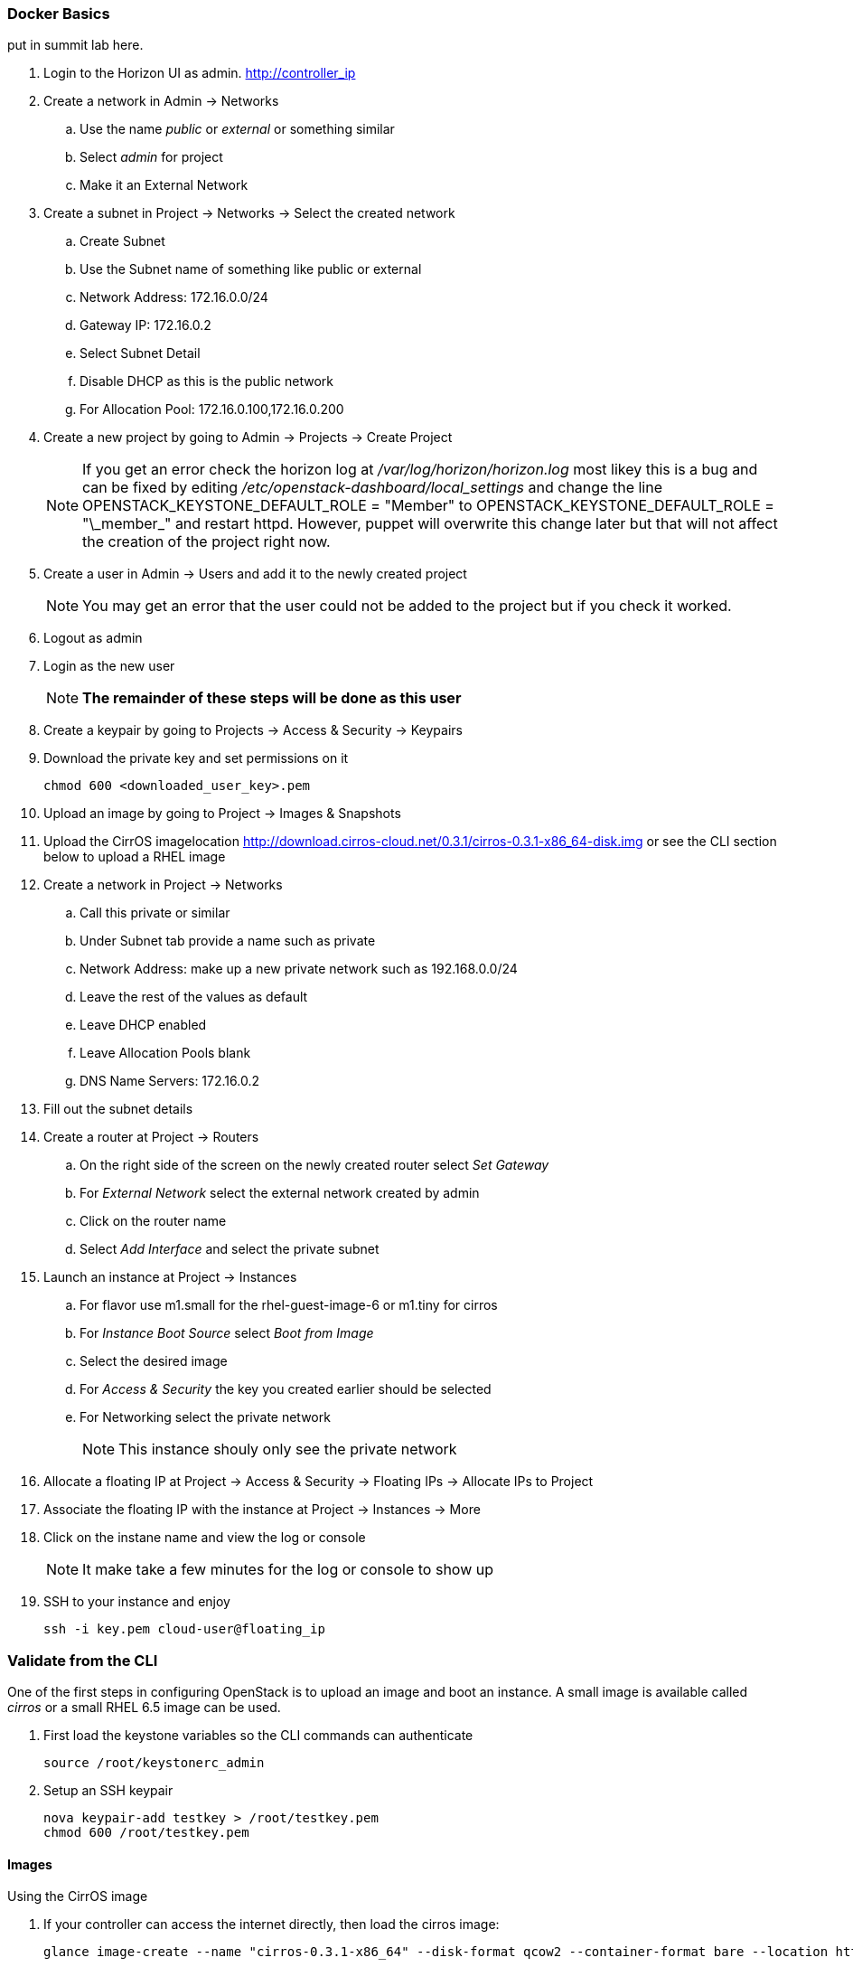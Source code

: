 === Docker Basics


put in summit lab here.















. Login to the  Horizon UI as admin. http://controller_ip
. Create a network in Admin -> Networks 
.. Use the name _public_ or _external_ or something similar
.. Select _admin_ for project
.. Make it an External Network
. Create a subnet in Project -> Networks -> Select the created network
.. Create Subnet 
.. Use the Subnet name of something like public or external
.. Network Address: 172.16.0.0/24
.. Gateway IP: 172.16.0.2
.. Select Subnet Detail
.. Disable DHCP as this is the public network
.. For Allocation Pool: 172.16.0.100,172.16.0.200
. Create a new project by going to Admin -> Projects -> Create Project
+
NOTE: If you get an error check the horizon log at _/var/log/horizon/horizon.log_ most likey this is a bug and can be fixed by editing _/etc/openstack-dashboard/local_settings_ and change the line +OPENSTACK_KEYSTONE_DEFAULT_ROLE = "Member"+ to +OPENSTACK_KEYSTONE_DEFAULT_ROLE = "\_member_"+ and restart +httpd+. However, puppet will overwrite this change later but that will not affect the creation of the project right now.
+
. Create a user in Admin -> Users and add it to the newly created project
+
NOTE: You may get an error that the user could not be added to the project but if you check it worked.
+
. Logout as admin
. Login as the new user
+
NOTE: *The remainder of these steps will be done as this user*
+
. Create a keypair by going to Projects -> Access & Security -> Keypairs
. Download the private key and set permissions on it
+
----
chmod 600 <downloaded_user_key>.pem
----
+
. Upload an image by going to Project -> Images & Snapshots
. Upload the CirrOS imagelocation http://download.cirros-cloud.net/0.3.1/cirros-0.3.1-x86_64-disk.img or see the CLI section below to upload a RHEL image
. Create a network in Project -> Networks 
.. Call this private or similar
.. Under Subnet tab provide a name such as private
.. Network Address: make up a new private network such as 192.168.0.0/24
.. Leave the rest of the values as default
.. Leave DHCP enabled
.. Leave Allocation Pools blank
.. DNS Name Servers: 172.16.0.2
. Fill out the subnet details
. Create a router at Project -> Routers
.. On the right side of the screen on the newly created router select _Set Gateway_ 
.. For _External Network_ select the external network created by admin
.. Click on the router name
.. Select _Add Interface_ and select the private subnet
. Launch an instance at Project -> Instances
.. For flavor use m1.small for the rhel-guest-image-6 or m1.tiny for cirros
.. For _Instance Boot Source_ select _Boot from Image_
.. Select the desired image
.. For _Access & Security_ the key you created earlier should be selected
.. For Networking select the private network
+
NOTE: This instance shouly only see the private network
+
. Allocate a floating IP at Project -> Access & Security -> Floating IPs -> Allocate IPs to Project
. Associate the floating IP with the instance at Project -> Instances -> More
. Click on the instane name and view the log or console
+
NOTE: It make take a few minutes for the log or console to show up
+
. SSH to your instance and enjoy
+
----
ssh -i key.pem cloud-user@floating_ip
----

=== Validate from the CLI
One of the first steps in configuring OpenStack is to upload an image and boot an instance. A small image is available called _cirros_ or a small RHEL 6.5 image can be used.

. First load the keystone variables so the CLI commands can authenticate
+
----
source /root/keystonerc_admin
----
+
. Setup an SSH keypair
+
----
nova keypair-add testkey > /root/testkey.pem
chmod 600 /root/testkey.pem
----

==== Images

Using the CirrOS image

. If your controller can access the internet directly, then load the cirros image:
+
----
glance image-create --name "cirros-0.3.1-x86_64" --disk-format qcow2 --container-format bare --location http://download.cirros-cloud.net/0.3.1/cirros-0.3.1-x86_64-disk.img --is-public true
----
+
NOTE: You can also download the image directly on your laptop and scp it to the controller and load it with +--file+ instead.
+
. List images
+
----
glance image-list
----
+
. Show the details of the cirros image and confirm the size is not 0:
+
----
glance image-show cirros-0.3.1-x86_64
----

Using the RHEL 6.5 image:

. Install the RHEL OpenStack guest image:
+
----
yum install rhel-guest-image-6
----
+
----
glance image-create --name rhel-6 --disk-format qcow2 --container-format bare --file /usr/share/rhel-guest-image-6/rhel-guest-image-6-6.5-20140121.0-1.qcow2 --is-public true
----
+
. List images
+
----
glance image-list
----
+
. Show the details of the cirros image and confirm the size is not 0:
+
----
glance image-show rhel-6
----

==== Networking

===== Nova Network

Update the default security group to allow ping and SSH

----
nova secgroup-add-rule default icmp -1 -1 0.0.0.0/24
nova secgroup-add-rule default tcp 22 22 0.0.0.0/24
----

Launch an Instance
----
nova flavor-list
nova image-list
nova boot testserver --flavor 2 --image cirros-0.3.1-x86_64 --key-name testkey --security-groups default
----

Add a floating IP
----
# In Nova Network
nova-manage floating list 
# Delete any already used management IP addresses!
nova-manage floating delete 172.16.0.1
nova-manage floating delete 172.16.0.10
nova-manage floating delete 172.16.0.11
nova-manage floating delete 172.16.0.12

nova add-floating-ip testserver 172.16.0.2
----

Proceed to <<Connect_To_Instance>>

===== Neutron Network

. Create security group rules to allow +icmp+ and +ssh+ traffic
+
----
neutron security-group-rule-create --protocol icmp --direction ingress default
neutron security-group-rule-create --protocol tcp --port-range-min 22 --port-range-max 22 --direction ingress default
----
+
. Create an external network and subnet as admin
+
----
neutron net-create pubnet1 --router:external=True
neutron subnet-create --name pubsubnet1 --dns-nameserver 172.16.0.1 --allocation-pool start=172.16.0.100,end=172.16.0.150 --disable-dhcp pubnet1 172.16.0.0/24
----
+
. Capture IDs
+
----
PUBNETID=$(neutron net-list | grep pubnet1 | awk '{print $2}')
----
+
. Create Internal private network
+
----
neutron net-create privnet1
neutron subnet-create --name privsubnet1 privnet1 10.0.0.0/24
----
+
. Capture Subnet UUID
+
----
PRIVSUBNET1ID=$(neutron subnet-list | grep privsubnet1 | awk '{print $2}')
----
+
. Create router for L3 to connect each network
+
----
neutron router-create router1
neutron router-interface-add router1 $PRIVSUBNET1ID
----
+
. Set the gateway for your external (physical) network
+
----
neutron router-gateway-set router1 $PUBNETID
----

Launch an Instance

. List available flavors
+
----
nova flavor-list
----
+
. List images
+
----
nova image-list
----
+
. List networks
+
----
neutron net-list
----
+
. Boot an instance
+
----
nova boot testserver --flavor 2 --image cirros-0.3.1-x86_64 --key-name testkey --security-groups default --nic net-id=<NET ID>
----
+
. List instances
+
----
nova list
----
+
NOTE: Wait for an _ACTIVE_ status
+
. View the console logs
+
----
nova console-log testserver
----
+
. Add a floating IP. First get the instance ID
+
----
nova list
instid=$(nova list | awk '/instance01 / {print $2}')
----
+
. Grab the port ID
+
----
portid=$(neutron port-list --device_id ${instid} | awk '/ip_address/ {print $2}') 
----
+
. Copy the tenant keystone file to the neutron server
+
----
scp /root/keystonerc_${USERNAME} ${NEUTRON_NODE}:/root/.
scp /root/${USERNAME}.pem ${NEUTRON_NODE}:/root/.
----
+
. Grab the router ID of the tenant from the Networker node. This could be done on the controller but adds an extra check to make sure neutron server is working
+
----
routerid=$(ssh ${NEUTRON_NODE} "source /root/keystonerc_${USERNAME} &&  neutron router-list" | awk '/router1/ {print $2}')
----
+
. Grab the qrouter that matches the router ID
+
----
qrouterid=$(ssh ${NEUTRON_NODE} "source /root/keystonerc_${USERNAME} && ip netns list | grep $routerid")
----
+
. Grab the private IP and ping it from the neutron server over netns 
+
----
privateip=$(ssh ${NEUTRON_NODE} "source /root/keystonerc_${USERNAME} && neutron port-list --device_id ${instid}" | awk '/ip_address/ {print $10}' |  awk -F'"' '{print $2}')
----
+
. Ping internal IP over netns
+
----
ssh ${NEUTRON_NODE} "source /root/keystonerc_${USERNAME} && ip netns exec $qrouterid ping -c 3 $privateip"
----
+
. Assign a floating IP to the port
+
----
neutron floatingip-create --port-id $portid ${EXT_NET}
----
+
. Grab the floating ip
+
----
floatip=$( neutron floatingip-list | awk "/$privateip / { print \$6 }")
----
+
. Run +nova list+ until the floating ip shows up
. Ping floating IP over netns
+
----
ssh ${NEUTRON_NODE} "source /root/keystonerc_${USERNAME} && ip netns exec $qrouterid ping -c 3 $floatip"
----
+
. Ping the floating IP
+
----
ping -c 3 $floatip
----

Proceed to <<Connect_To_Instance>>

[[Connect_To_Instance]]
==== Connect to Instance

Confirm you can connect to the instance through the floating IP
----
ssh -i /root/testkey.pem cirros@172.16.0.2
ssh -i /root/testkey.pem cloud-user@172.16.0.2
----
